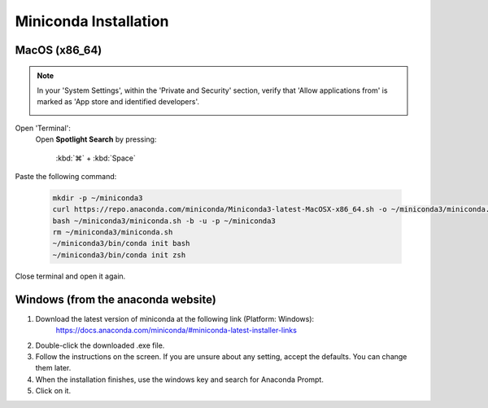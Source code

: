 Miniconda Installation
---------------------

.. _install-ana_macos:

MacOS (x86_64)
^^^^^^^^^^^^^^
.. note::
    In your 'System Settings', within the 'Private and Security' section, verify that 'Allow applications from'
    is marked as 'App store and identified developers'.

    .. image:: /_static/images/installation/security.png
        :alt: Privacy and security
        :width: 65%
        :align: center

Open 'Terminal':
    Open **Spotlight Search** by pressing:

        :kbd:`⌘` + :kbd:`Space`

.. apple website has keys

    Type “Terminal”

    Click on the first result

Paste the following command:

    .. code-block:: console

            mkdir -p ~/miniconda3
            curl https://repo.anaconda.com/miniconda/Miniconda3-latest-MacOSX-x86_64.sh -o ~/miniconda3/miniconda.sh
            bash ~/miniconda3/miniconda.sh -b -u -p ~/miniconda3
            rm ~/miniconda3/miniconda.sh
            ~/miniconda3/bin/conda init bash
            ~/miniconda3/bin/conda init zsh

Close terminal and open it again.

Windows (from the anaconda website)
^^^^^^^^^^^^^^^^^^^^^^^^^^^^^^^^^^^

#. Download the latest version of miniconda at the following link (Platform: Windows):
    https://docs.anaconda.com/miniconda/#miniconda-latest-installer-links
#. Double-click the downloaded .exe file.
#. Follow the instructions on the screen. If you are unsure about any setting, accept the defaults. You can change them later.
#. When the installation finishes, use the windows key and search for Anaconda Prompt.
#. Click on it.